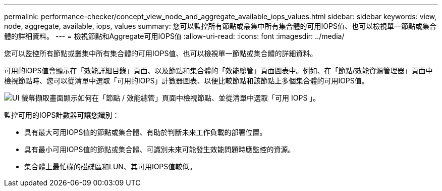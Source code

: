 ---
permalink: performance-checker/concept_view_node_and_aggregate_available_iops_values.html 
sidebar: sidebar 
keywords: view, node, aggregate, available, iops, values 
summary: 您可以監控所有節點或叢集中所有集合體的可用IOPS值、也可以檢視單一節點或集合體的詳細資料。 
---
= 檢視節點和Aggregate可用IOPS值
:allow-uri-read: 
:icons: font
:imagesdir: ../media/


[role="lead"]
您可以監控所有節點或叢集中所有集合體的可用IOPS值、也可以檢視單一節點或集合體的詳細資料。

可用的IOPS值會顯示在「效能詳細目錄」頁面、以及節點和集合體的「效能總管」頁面圖表中。例如、在「節點/效能資源管理器」頁面中檢視節點時、您可以從清單中選取「可用的IOPS」計數器圖表、以便比較節點和該節點上多個集合體的可用IOPS值。

image::../media/available_iops_zoom.gif[UI 螢幕擷取畫面顯示如何在「節點 / 效能總管」頁面中檢視節點、並從清單中選取「可用 IOPS 」。]

監控可用的IOPS計數器可讓您識別：

* 具有最大可用IOPS值的節點或集合體、有助於判斷未來工作負載的部署位置。
* 具有最小可用IOPS值的節點或集合體、可識別未來可能發生效能問題時應監控的資源。
* 集合體上最忙碌的磁碟區和LUN、其可用IOPS值較低。

